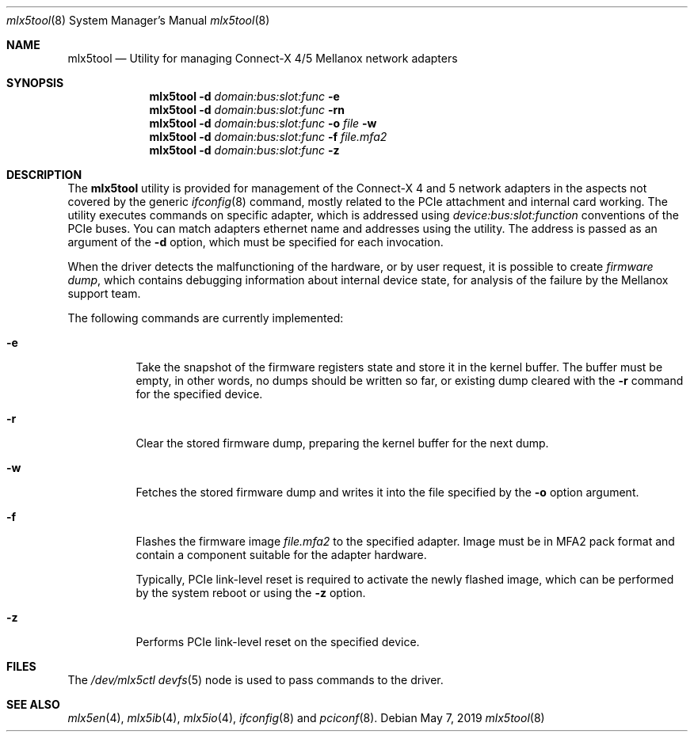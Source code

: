 .\"
.\" Copyright (c) 2018, 2019 Mellanox Technologies
.\" All rights reserved.
.\"
.\" Redistribution and use in source and binary forms, with or without
.\" modification, are permitted provided that the following conditions
.\" are met:
.\" 1. Redistributions of source code must retain the above copyright
.\"    notice, this list of conditions and the following disclaimer.
.\" 2. Redistributions in binary form must reproduce the above copyright
.\"    notice, this list of conditions and the following disclaimer in the
.\"    documentation and/or other materials provided with the distribution.
.\" 
.\" THIS SOFTWARE IS PROVIDED BY THE AUTHOR AND CONTRIBUTORS ``AS IS'' AND
.\" ANY EXPRESS OR IMPLIED WARRANTIES, INCLUDING, BUT NOT LIMITED TO, THE
.\" IMPLIED WARRANTIES OF MERCHANTABILITY AND FITNESS FOR A PARTICULAR PURPOSE
.\" ARE DISCLAIMED.  IN NO EVENT SHALL THE AUTHOR OR CONTRIBUTORS BE LIABLE
.\" FOR ANY DIRECT, INDIRECT, INCIDENTAL, SPECIAL, EXEMPLARY, OR CONSEQUENTIAL
.\" DAMAGES (INCLUDING, BUT NOT LIMITED TO, PROCUREMENT OF SUBSTITUTE GOODS
.\" OR SERVICES; LOSS OF USE, DATA, OR PROFITS; OR BUSINESS INTERRUPTION)
.\" HOWEVER CAUSED AND ON ANY THEORY OF LIABILITY, WHETHER IN CONTRACT, STRICT
.\" LIABILITY, OR TORT (INCLUDING NEGLIGENCE OR OTHERWISE) ARISING IN ANY WAY
.\" OUT OF THE USE OF THIS SOFTWARE, EVEN IF ADVISED OF THE POSSIBILITY OF
.\" SUCH DAMAGE.
.\"
.\" $FreeBSD$
.\"
.Dd May 7, 2019
.Dt mlx5tool 8
.Os
.Sh NAME
.Nm mlx5tool
.Nd Utility for managing Connect-X 4/5 Mellanox network adapters
.Sh SYNOPSIS
.Nm
.Fl d Ar domain:bus:slot:func
.Fl e
.Nm
.Fl d Ar domain:bus:slot:func
.Fl rn
.Nm
.Fl d Ar domain:bus:slot:func
.Fl o Ar file
.Fl w
.Nm
.Fl d Ar domain:bus:slot:func
.Fl f Ar file.mfa2
.Nm
.Fl d Ar domain:bus:slot:func
.Fl z
.Sh DESCRIPTION
The
.Nm
utility is provided for management of the Connect-X 4 and 5 network adapters
in the aspects not covered by the generic
.Xr ifconfig 8
command, mostly related to the PCIe attachment and internal card working.
The utility executes commands on specific adapter, which is addressed using
.Em device:bus:slot:function
conventions of the PCIe buses.
You can match adapters ethernet name and addresses using the
.X pciconf 8
utility.
The address is passed as an argument of the
.Fl d
option, which must be specified for each invocation.
.Pp
When the driver detects the malfunctioning of the hardware, or by user
request, it is possible to create
.Em firmware dump ,
which contains debugging information about internal device state, for
analysis of the failure by the Mellanox support team.
.Pp
The following commands are currently implemented:
.Bl -tag -width indent
.It Fl e
Take the snapshot of the firmware registers state and store it in the
kernel buffer.
The buffer must be empty, in other words, no dumps should be written so
far, or existing dump cleared with the
.Fl r
command for the specified device.
.It Fl r
Clear the stored firmware dump, preparing the kernel buffer for
the next dump.
.It Fl w
Fetches the stored firmware dump and writes it into the file specified
by the
.Fl o
option argument.
.It Fl f
Flashes the firmware image
.Fa file.mfa2
to the specified adapter.
Image must be in MFA2 pack format and contain a component suitable
for the adapter hardware.
.Pp
Typically, PCIe link-level reset is required to activate the
newly flashed image, which can be performed by the system reboot
or using the
.Fl z
option.
.It Fl z
Performs PCIe link-level reset on the specified device.
.El
.Sh FILES
The
.Pa /dev/mlx5ctl
.Xr devfs 5
node is used to pass commands to the driver.
.Sh SEE ALSO
.Xr mlx5en 4 ,
.Xr mlx5ib 4 ,
.Xr mlx5io 4 ,
.Xr ifconfig 8
and
.Xr pciconf 8 .
